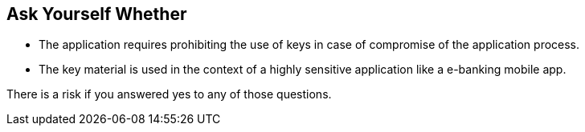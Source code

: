 == Ask Yourself Whether

* The application requires prohibiting the use of keys in case of compromise of the application process.
* The key material is used in the context of a highly sensitive application like a e-banking mobile app.

There is a risk if you answered yes to any of those questions.
